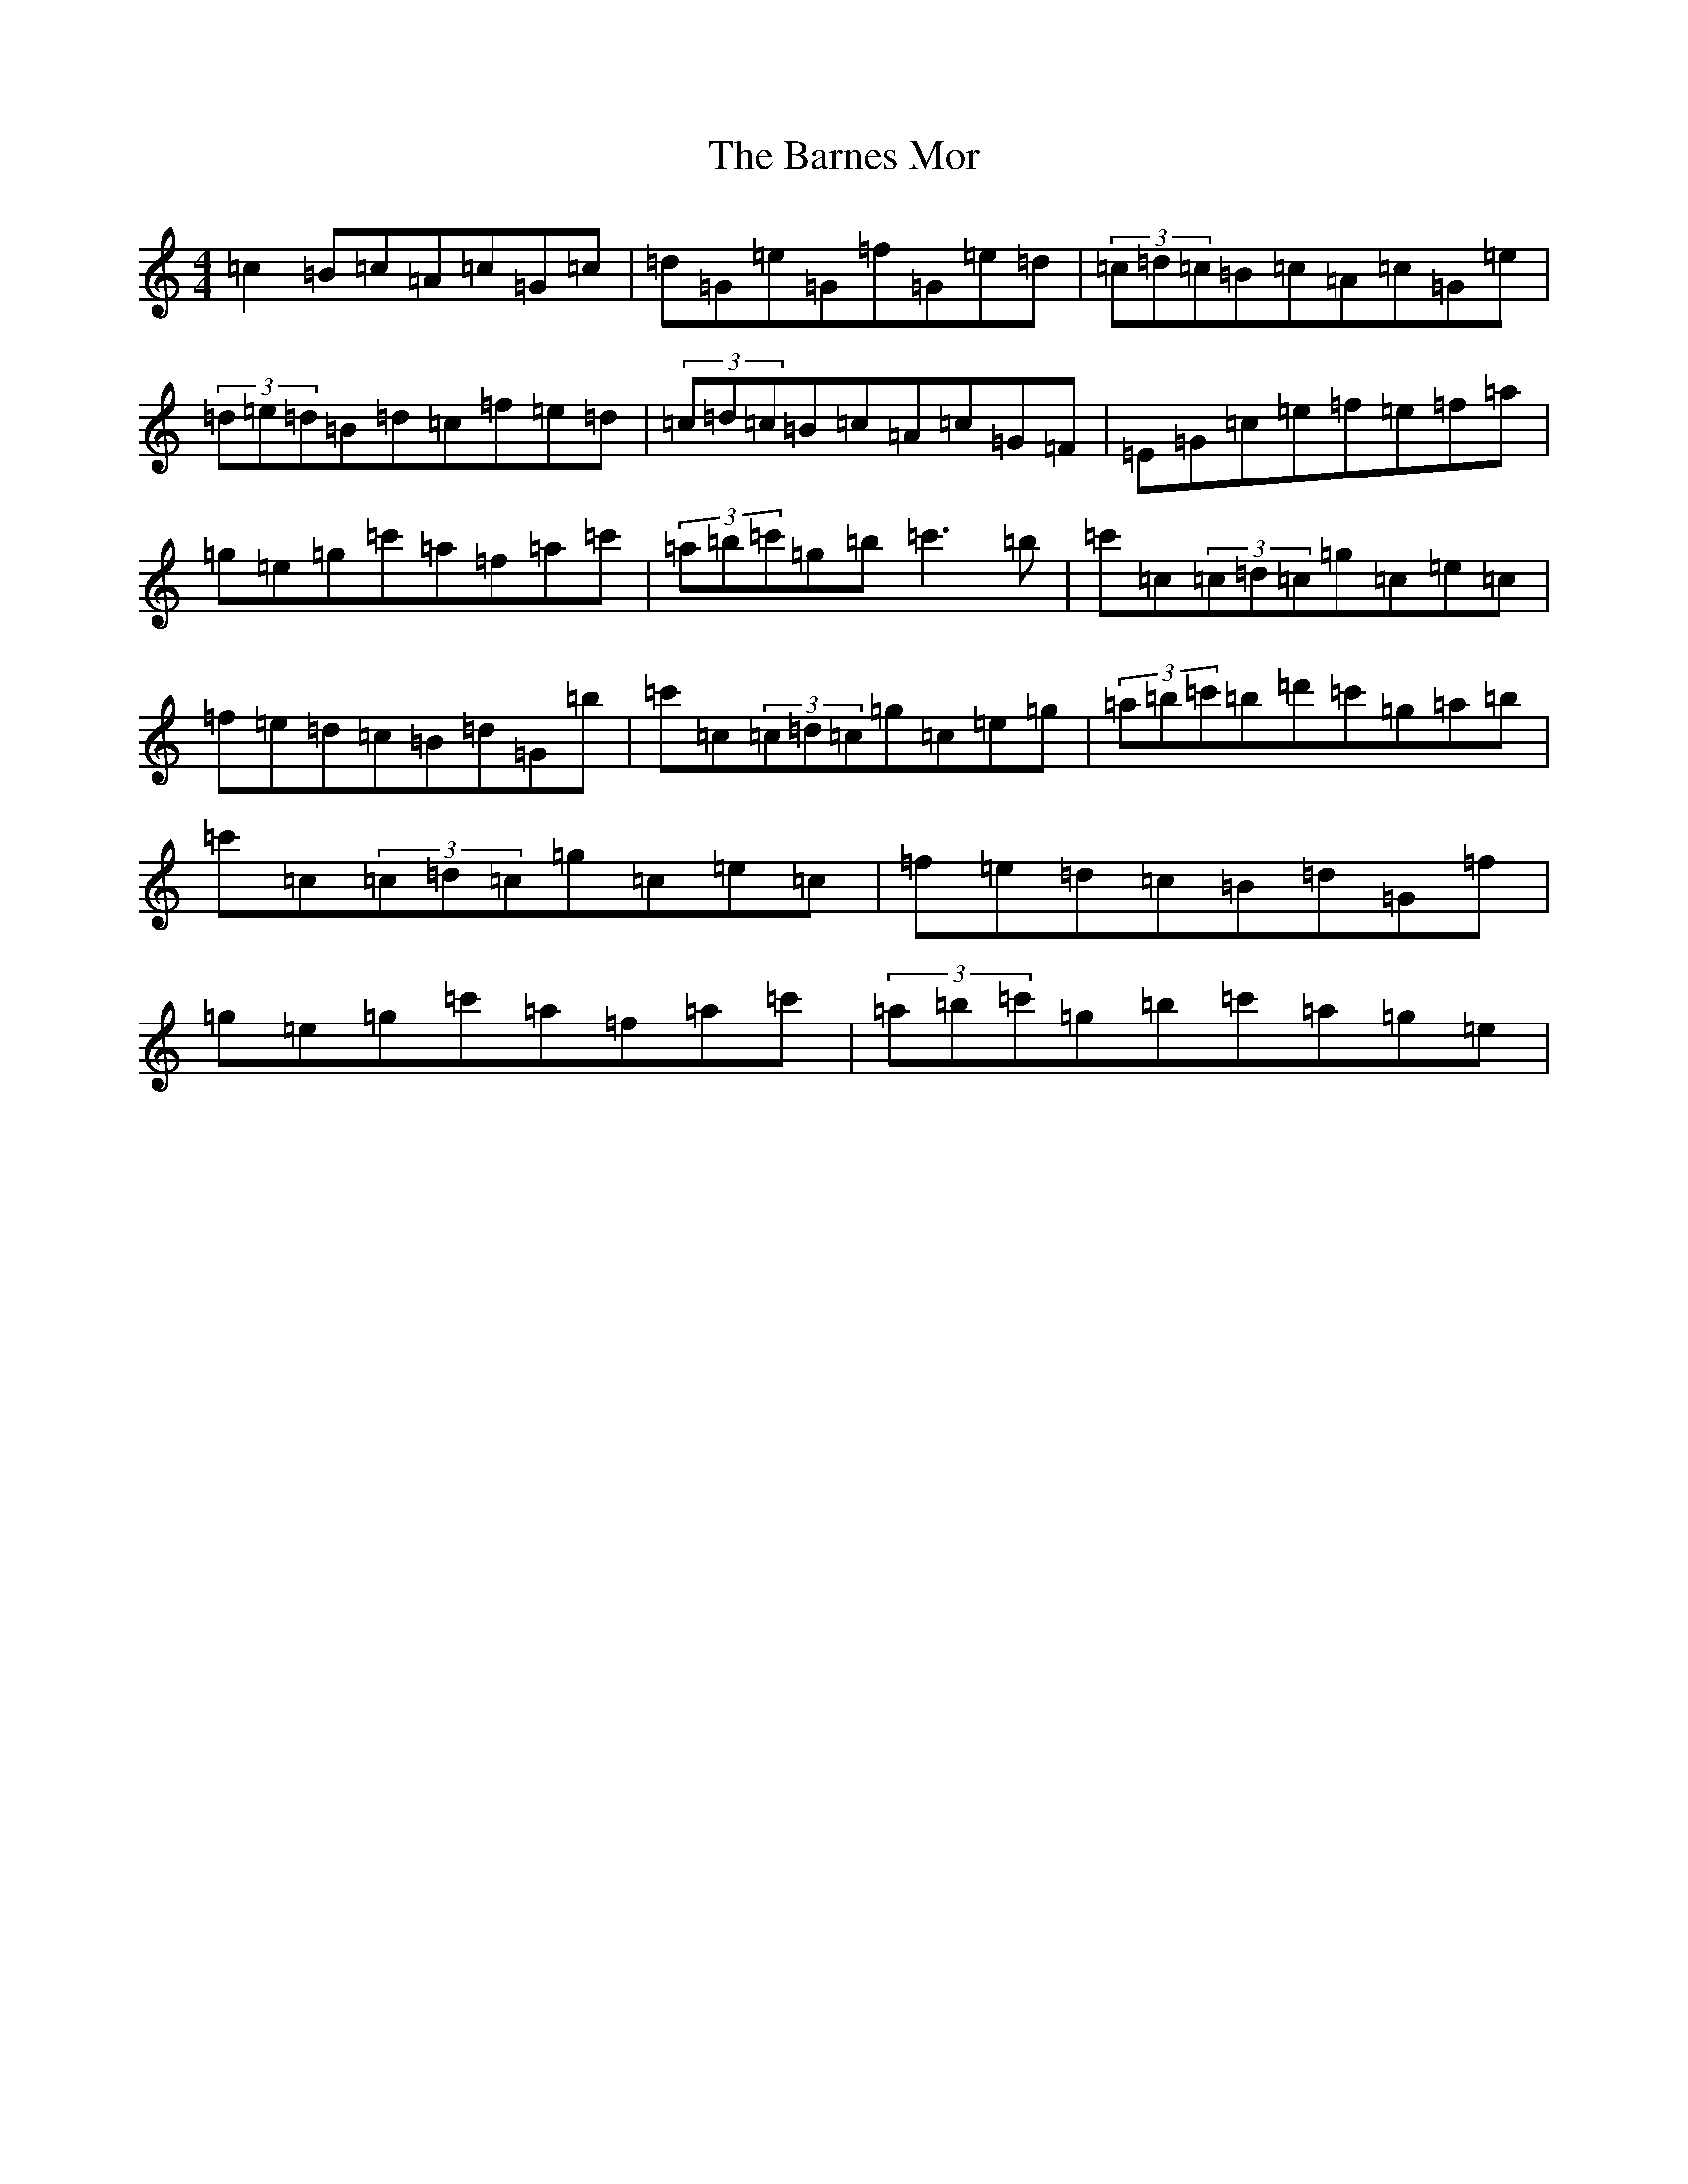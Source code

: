 X: 1457
T: Barnes Mor, The
S: https://thesession.org/tunes/609#setting609
R: reel
M:4/4
L:1/8
K: C Major
=c2=B=c=A=c=G=c|=d=G=e=G=f=G=e=d|(3=c=d=c=B=c=A=c=G=e|(3=d=e=d=B=d=c=f=e=d|(3=c=d=c=B=c=A=c=G=F|=E=G=c=e=f=e=f=a|=g=e=g=c'=a=f=a=c'|(3=a=b=c'=g=b=c'3=b|=c'=c(3=c=d=c=g=c=e=c|=f=e=d=c=B=d=G=b|=c'=c(3=c=d=c=g=c=e=g|(3=a=b=c'=b=d'=c'=g=a=b|=c'=c(3=c=d=c=g=c=e=c|=f=e=d=c=B=d=G=f|=g=e=g=c'=a=f=a=c'|(3=a=b=c'=g=b=c'=a=g=e|